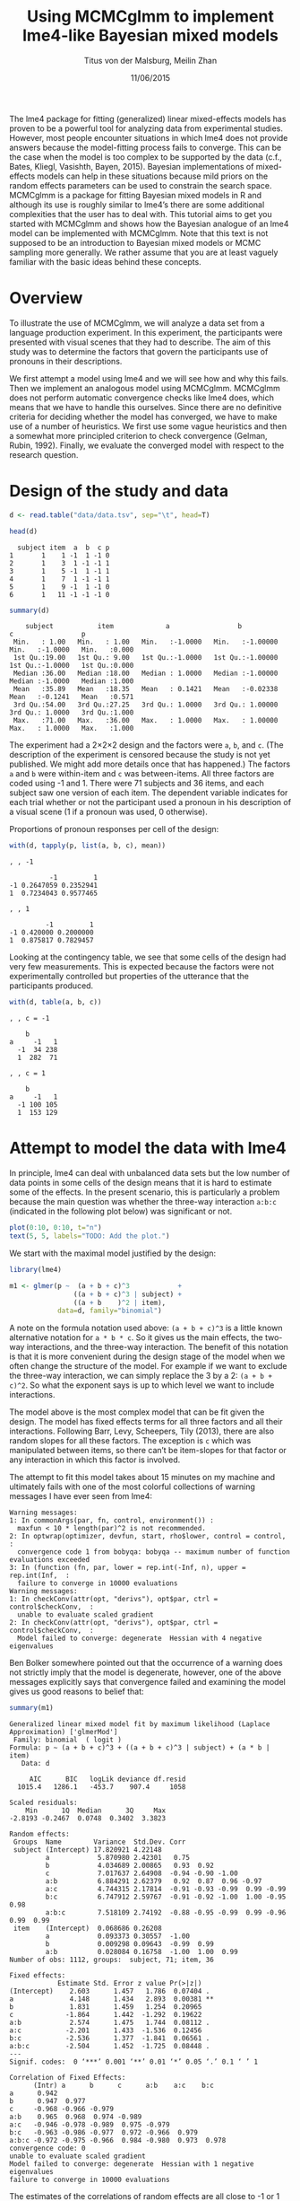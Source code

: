 #+TITLE: Using MCMCglmm to implement lme4-like Bayesian mixed models
#+AUTHOR: Titus von der Malsburg, Meilin Zhan
#+EMAIL: malsburg@ucsd.edu, mezhan@mail.ucsd.edu
#+DATE: 11/06/2015

The lme4 package for fitting (generalized) linear mixed-effects models has proven to be a powerful tool for analyzing data from experimental studies.  However, most people encounter situations in which lme4 does not provide answers because the model-fitting process fails to converge.  This can be the case when the model is too complex to be supported by the data (c.f., Bates, Kliegl, Vasishth, Bayen, 2015).  Bayesian implementations of mixed-effects models can help in these situations because mild priors on the random effects parameters can be used to constrain the search space.  MCMCglmm is a package for fitting Bayesian mixed models in R and although its use is roughly similar to lme4’s there are some additional complexities that the user has to deal with.  This tutorial aims to get you started with MCMCglmm and shows how the Bayesian analogue of an lme4 model can be implemented with MCMCglmm.  Note that this text is not supposed to be an introduction to Bayesian mixed models or MCMC sampling more generally.  We rather assume that you are at least vaguely familiar with the basic ideas behind these concepts.

* Overview

To illustrate the use of MCMCglmm, we will analyze a data set from a language production experiment.  In this experiment, the participants were presented with visual scenes that they had to describe.  The aim of this study was to determine the factors that govern the participants use of pronouns in their descriptions.

We first attempt a model using lme4 and we will see how and why this fails.  Then we implement an analogous model using MCMCglmm.  MCMCglmm does not perform automatic convergence checks like lme4 does, which means that we have to handle this ourselves.  Since there are no definitive criteria for deciding whether the model has converged, we have to make use of a number of heuristics.  We first use some vague heuristics and then a somewhat more principled criterion to check convergence (Gelman, Rubin, 1992).  Finally, we evaluate the converged model with respect to the research question.

* Design of the study and data

#+BEGIN_SRC R :session *R* :exports none
setwd("/home/malsburg/Documents/Uni/Workshops/201511_MCMCglmm/MCMCglmm-intro")
load("data/models.Rda")
#+END_SRC

#+BEGIN_SRC R :session *R* :exports both :results output
d <- read.table("data/data.tsv", sep="\t", head=T)

head(d)
#+END_SRC

#+RESULTS:
:   subject item  a  b  c p
: 1       1    1 -1  1 -1 0
: 2       1    3  1 -1 -1 1
: 3       1    5 -1  1 -1 1
: 4       1    7  1 -1 -1 1
: 5       1    9 -1  1 -1 0
: 6       1   11 -1 -1 -1 0

#+BEGIN_SRC R :session *R* :exports both :results output
summary(d)
#+END_SRC

#+RESULTS:
:     subject           item             a                 b                  c                 p        
:  Min.   : 1.00   Min.   : 1.00   Min.   :-1.0000   Min.   :-1.00000   Min.   :-1.0000   Min.   :0.000  
:  1st Qu.:19.00   1st Qu.: 9.00   1st Qu.:-1.0000   1st Qu.:-1.00000   1st Qu.:-1.0000   1st Qu.:0.000  
:  Median :36.00   Median :18.00   Median : 1.0000   Median :-1.00000   Median :-1.0000   Median :1.000  
:  Mean   :35.89   Mean   :18.35   Mean   : 0.1421   Mean   :-0.02338   Mean   :-0.1241   Mean   :0.571  
:  3rd Qu.:54.00   3rd Qu.:27.25   3rd Qu.: 1.0000   3rd Qu.: 1.00000   3rd Qu.: 1.0000   3rd Qu.:1.000  
:  Max.   :71.00   Max.   :36.00   Max.   : 1.0000   Max.   : 1.00000   Max.   : 1.0000   Max.   :1.000

The experiment had a 2×2×2 design and the factors were ~a~, ~b~, and ~c~.  (The description of the experiment is censored because the study is not yet published.  We might add more details once that has happened.)  The factors ~a~ and ~b~ were within-item and ~c~ was between-items.  All three factors are coded using -1 and 1.  There were 71 subjects and 36 items, and each subject saw one version of each item.  The dependent variable indicates for each trial whether or not the participant used a pronoun in his description of a visual scene (1 if a pronoun was used, 0 otherwise). 

Proportions of pronoun responses per cell of the design:

#+BEGIN_SRC R :session *R* :exports both :results output
with(d, tapply(p, list(a, b, c), mean))
#+END_SRC

#+RESULTS:
#+begin_example
, , -1

          -1         1
-1 0.2647059 0.2352941
1  0.7234043 0.9577465

, , 1

         -1         1
-1 0.420000 0.2000000
1  0.875817 0.7829457
#+end_example

Looking at the contingency table, we see that some cells of the design had very few measurements.  This is expected because the factors were not experimentally controlled but properties of the utterance that the participants produced.

#+BEGIN_SRC R :session *R* :exports both :results output
with(d, table(a, b, c))
#+END_SRC

#+RESULTS:
#+begin_example
, , c = -1

    b
a     -1   1
  -1  34 238
  1  282  71

, , c = 1

    b
a     -1   1
  -1 100 105
  1  153 129
#+end_example

* Attempt to model the data with lme4

In principle, lme4 can deal with unbalanced data sets but the low number of data points in some cells of the design means that it is hard to estimate some of the effects.  In the present scenario, this is particularly a problem because the main question was whether the three-way interaction ~a:b:c~ (indicated in the following plot below) was significant or not.

#+BEGIN_SRC R :session *R* :results graphics :exports both :file plots/three_way_mean.png :width 400 :height 400 :res 100
plot(0:10, 0:10, t="n")
text(5, 5, labels="TODO: Add the plot.")
#+END_SRC

#+RESULTS:
[[file:plots/three_way_mean.png]]

We start with the maximal model justified by the design:

#+BEGIN_SRC R :session *R* :export code
library(lme4)
#+END_SRC

#+BEGIN_SRC R
m1 <- glmer(p ~  (a + b + c)^3            +
                ((a + b + c)^3 | subject) + 
                ((a + b    )^2 | item),
            data=d, family="binomial")
#+END_SRC

A note on the formula notation used above: ~(a + b + c)^3~ is a little known alternative notation for ~a * b * c~.  So it gives us the main effects, the two-way interactions, and the three-way interaction.  The benefit of this notation is that it is more convenient during the design stage of the model when we often change the structure of the model.  For example if we want to exclude the three-way interaction, we can simply replace the 3 by a 2: ~(a + b + c)^2~.  So what the exponent says is up to which level we want to include interactions.

The model above is the most complex model that can be fit given the design.  The model has fixed effects terms for all three factors and all their interactions.  Following Barr, Levy, Scheepers, Tily (2013), there are also random slopes for all these factors.  The exception is ~c~ which was manipulated between items, so there can’t be item-slopes for that factor or any interaction in which this factor is involved.

The attempt to fit this model takes about 15 minutes on my machine and ultimately fails with one of the most colorful collections of warning messages I have ever seen from lme4:

#+BEGIN_EXAMPLE
Warning messages:
1: In commonArgs(par, fn, control, environment()) :
  maxfun < 10 * length(par)^2 is not recommended.
2: In optwrap(optimizer, devfun, start, rho$lower, control = control,  :
  convergence code 1 from bobyqa: bobyqa -- maximum number of function evaluations exceeded
3: In (function (fn, par, lower = rep.int(-Inf, n), upper = rep.int(Inf,  :
  failure to converge in 10000 evaluations
Warning messages:
1: In checkConv(attr(opt, "derivs"), opt$par, ctrl = control$checkConv,  :
  unable to evaluate scaled gradient
2: In checkConv(attr(opt, "derivs"), opt$par, ctrl = control$checkConv,  :
  Model failed to converge: degenerate  Hessian with 4 negative eigenvalues
#+END_EXAMPLE

Ben Bolker somewhere pointed out that the occurrence of a warning does not strictly imply that the model is degenerate, however, one of the above messages explicitly says that convergence failed and examining the model gives us good reasons to belief that: 

#+BEGIN_SRC R :session *R* :exports both :results output
summary(m1)
#+END_SRC

#+RESULTS:
#+begin_example
Generalized linear mixed model fit by maximum likelihood (Laplace Approximation) ['glmerMod']
 Family: binomial  ( logit )
Formula: p ~ (a + b + c)^3 + ((a + b + c)^3 | subject) + (a * b | item)
   Data: d

     AIC      BIC   logLik deviance df.resid 
  1015.4   1286.1   -453.7    907.4     1058 

Scaled residuals: 
    Min      1Q  Median      3Q     Max 
-2.8193 -0.2467  0.0748  0.3402  3.3823 

Random effects:
 Groups  Name        Variance  Std.Dev. Corr                                     
 subject (Intercept) 17.820921 4.22148                                           
         a            5.870980 2.42301   0.75                                    
         b            4.034689 2.00865   0.93  0.92                              
         c            7.017637 2.64908  -0.94 -0.90 -1.00                        
         a:b          6.884291 2.62379   0.92  0.87  0.96 -0.97                  
         a:c          4.744315 2.17814  -0.91 -0.93 -0.99  0.99 -0.99            
         b:c          6.747912 2.59767  -0.91 -0.92 -1.00  1.00 -0.95  0.98      
         a:b:c        7.518109 2.74192  -0.88 -0.95 -0.99  0.99 -0.96  0.99  0.99
 item    (Intercept)  0.068686 0.26208                                           
         a            0.093373 0.30557  -1.00                                    
         b            0.009298 0.09643  -0.99  0.99                              
         a:b          0.028084 0.16758  -1.00  1.00  0.99                        
Number of obs: 1112, groups:  subject, 71; item, 36

Fixed effects:
            Estimate Std. Error z value Pr(>|z|)   
(Intercept)    2.603      1.457   1.786  0.07404 . 
a              4.148      1.434   2.893  0.00381 **
b              1.831      1.459   1.254  0.20965   
c             -1.864      1.442  -1.292  0.19622   
a:b            2.574      1.475   1.744  0.08112 . 
a:c           -2.201      1.433  -1.536  0.12456   
b:c           -2.536      1.377  -1.841  0.06561 . 
a:b:c         -2.504      1.452  -1.725  0.08448 . 
---
Signif. codes:  0 ‘***’ 0.001 ‘**’ 0.01 ‘*’ 0.05 ‘.’ 0.1 ‘ ’ 1

Correlation of Fixed Effects:
      (Intr) a      b      c      a:b    a:c    b:c   
a      0.942                                          
b      0.947  0.977                                   
c     -0.968 -0.966 -0.979                            
a:b    0.965  0.968  0.974 -0.989                     
a:c   -0.946 -0.978 -0.989  0.975 -0.979              
b:c   -0.963 -0.986 -0.977  0.972 -0.966  0.979       
a:b:c -0.972 -0.975 -0.966  0.984 -0.980  0.973  0.978
convergence code: 0
unable to evaluate scaled gradient
Model failed to converge: degenerate  Hessian with 1 negative eigenvalues
failure to converge in 10000 evaluations
#+end_example

The estimates of the correlations of random effects are all close to -1 or 1 and all fixed effects and interactions are highly significant, both is highly implausible.  The standard thing to do in this situation is to simplify the model until it converges.  According to Barr et al., one constraint in doing do is that the random slopes for the effect of interest (the effect about which we want to make inferences, in this case the three-way interaction ~a:b:c~) need to be in the model, otherwise there may be an inflated chance of false positive effects.  Under this constraint, the simplest possible model is the following:

#+BEGIN_SRC R
m2 <- glmer(p ~ (a + b + c)^3 +
                (0 + a : b : c |subject) + 
                (0 + a : b     |item),
            data=d, family="binomial")
#+END_SRC

#+BEGIN_EXAMPLE
Warning messages:
1: In checkConv(attr(opt, "derivs"), opt$par, ctrl = control$checkConv,  :
  unable to evaluate scaled gradient
2: In checkConv(attr(opt, "derivs"), opt$par, ctrl = control$checkConv,  :
  Model failed to converge: degenerate  Hessian with 1 negative eigenvalues
#+END_EXAMPLE

Unfortunately, the model also fails to converge as do all other variations that we tried, specifically the intercepts-only model.  The model fit (see below) looks more reasonable this time but we clearly can’t rely on this model.  Since we are already using the simplest permissible model, we reached the end of the line of what we can do with lme4.

#+BEGIN_SRC R :session *R* :exports results :results output
summary(m2)
#+END_SRC

#+RESULTS:
#+begin_example
Generalized linear mixed model fit by maximum likelihood (Laplace Approximation) ['glmerMod']
 Family: binomial  ( logit )
Formula: p ~ (a + b + c)^3 + (0 + a:b:c | subject) + (0 + a:b | item)
   Data: d

     AIC      BIC   logLik deviance df.resid 
  1133.9   1184.0   -556.9   1113.9     1102 

Scaled residuals: 
    Min      1Q  Median      3Q     Max 
-8.4530 -0.5253  0.2503  0.5369  4.1687 

Random effects:
 Groups  Name  Variance  Std.Dev.
 subject a:b:c 5.498e-01 0.741505
 item    a:b   2.530e-07 0.000503
Number of obs: 1112, groups:  subject, 71; item, 36

Fixed effects:
             Estimate Std. Error z value Pr(>|z|)    
(Intercept)  0.444294   0.113699   3.908 9.32e-05 ***
a            1.576301   0.118932  13.254  < 2e-16 ***
b            0.062480   0.112740   0.554  0.57945    
c           -0.008851   0.113677  -0.078  0.93794    
a:b          0.360923   0.111885   3.226  0.00126 ** 
a:c         -0.196345   0.112047  -1.752  0.07972 .  
b:c         -0.537264   0.114899  -4.676 2.93e-06 ***
a:b:c       -0.209187   0.142544  -1.468  0.14223    
---
Signif. codes:  0 ‘***’ 0.001 ‘**’ 0.01 ‘*’ 0.05 ‘.’ 0.1 ‘ ’ 1

Correlation of Fixed Effects:
      (Intr) a      b      c      a:b    a:c    b:c   
a      0.235                                          
b      0.253  0.545                                   
c     -0.411 -0.194 -0.232                            
a:b    0.563  0.256  0.234 -0.631                     
a:c   -0.231 -0.428 -0.641  0.222 -0.246              
b:c   -0.248 -0.640 -0.431  0.237 -0.234  0.565       
a:b:c -0.492 -0.166 -0.176  0.443 -0.338  0.192  0.170
convergence code: 0
unable to evaluate scaled gradient
Model failed to converge: degenerate  Hessian with 1 negative eigenvalues
#+end_example

As indicated above, Bayesian mixed models may help in this situation.  However, before we embark on an Bayesian adventure, we should consider a much simpler solution: the t-test!  The t-test can be used to test whether the difference between two sets of data is significant.  Since a three-way interaction is nothing else but a difference of differences of differences, the t-test would be perfectly appropriate.  The appeal of this is of course that the t-test is simple and relatively fool-proof, plus there is no risk of convergence errors.  The approach would be to calculate the differences of differences on a by-subject basis, and to conduct a paired t-test with these values.  However, there is one catch.  Our data are so sparse that the vast majority of subjects (62 out of 71) do not have measurements in all eight cells of the design.  Hence we can calculate the necessary difference values only for a tiny subset of the subjects. 

* Using MCMCglmm

The specification of a model in MCMCglmm is relatively similar to lme4.  The are two main differences.  First, since MCMCglmm is Bayesian, we need to add a specification of the priors.  Second, we have to set some parameters for the model fitting process manually.

Below you see the definition of the maximal model corresponding to the first lme4 model above (~m1~). 

#+BEGIN_SRC R
library(MCMCglmm)
set.seed(14)

prior.m3 <- list(
  R=list(V=1, n=1),
  G=list(G1=list(V        = diag(8),
                 n        = 8,
                 alpha.mu = rep(0, 8),
                 alpha.V  = diag(8)*25^2),
         G2=list(V        = diag(4),
                 n        = 4,
                 alpha.mu = rep(0, 4),
                 alpha.V  = diag(4)*25^2)))

m3 <- MCMCglmm(p ~ (a + b + c)^3,
                 ~ us(1 + (a + b + c)^3):subject +
                   us(1 + (a + b    )^2):item,
               data   = d,
               family = "categorical",
               prior  = prior.m3,
               thin   = 1,
               burnin = 3000,
               nitt   = 4000)
#+END_SRC

The variable ~prior.m3~ contains the specification of the priors.  Priors can be defined for the residuals, the fixed effects, and the random effects.  Here we only specify priors for the residuals (~R~) and the random effects (~G~).  The distribution used for the priors is the inverse-Wishart distribution, a probability distribution on covariance matrices.  The univariate special case of the inverse-Wishart distribution is the inverse-gamma distribution.  This form is used as the prior for the variance of the residuals.  ~V~ is the scale matrix of the inverse-Wishart and equals 1 because we want the univariate case. ~n~ is the degrees of freedom parameter and is set to 1 which gives us the weakest possible prior.

~G1~ is the prior definition for the eight subject random effects. ~V~ is set to 8 because we have eight random effects for subjects (intercept, the three factors, their three two-way interactions, and one three-way interaction) and the covariance matrix therefore needs 8×8 entries.  Again, ~n~ is set to give us the weakest prior (the lower bound for ~n~ is the number of dimensions).  Further, we have parameters ~alpha.mu~ and ~alpha.V~.  These specify an additional prior which is used for parameter expansion, which is basically a trick to improve the rate of convergence.  All we care about is that the ~alpha.mu~ is a vector of as many zeros as there are random effects and that ~alpha.V~ is a n×n matrix with large numbers on the diagonal and n being the number of random effects.  See Hadfield (2010) and Hadfield’s course notes on MCMCglmm (included in the R package) for details.

~G2~ defines the prior for the by-item random effects and follows the same scheme.  The only differences is that we have only four item random effects instead of the eight for subjects (because ~c~ is constant within item).  In sum, these definitions give us mild priors for the residuals and random effects.

In MCMCglmm, the specification of the model structure is split into two parts.  The fixed-effects part looks exactly as in lme4 (=p~(a+b+c)^3=).  The random-effects part is a little different.  lme4 by default assumes that we want a completely parameterized covariance matrix, that is that we want to estimate the variances of the random effects and all covariances.  MCMCglmm wants us to make this explicit.  The notation ~us(…)~ can use used to specify parameters for all variances and covariances, in other words it gives us the same that lme4 would do by default.  An alternative would be to use ~idh(…)~ which tells MCMCglmm to estimate parameters for the variances but not for the covariances.

Next, we need to specify the family of the dependent variable.  For the glmer model this is ~binomial~, but MCMCglmm uses ~categorical~ which can also be used for dependent variables with more than two levels.

Finally, we need to set some parameters that control the MCMC sampling process.  This process uses the data and the model specification to draw samples from the posterior distribution and as we collect more and more samples the shape of this distribution emerges more and more clearly.  Inferences are then made based on that approximation of the true distribution. 

There are three parameters that we need to set to control the sampling process: ~nitt~, ~burnin~, and ~thin~.  ~nitt~ is set to 4000 and defines how many samples we want to produce overall.  ~burnin~ is set to 3000 and defines the length (in samples) of the so-called burn-in period after which we start collecting samples.  The idea behind this is that the first samples may be influenced by the random starting point of the sampling process and may therefore not represent the true distribution.  Ideally, consecutive samples would be statistically independent, but that is rarely the case in practice.  Thinning can be used to reduce the resulting autocorrelation and is controlled by the parameter ~thin~. ~thin=n~ means that we want to keep every n-th sample.  Here we set ~thin~ to 1.  In sum, these parameter settings give us 1000 usable samples (4000 - 3000).

Below we see the posterior means and quantiles obtained with the above model.  The pattern of results looks qualitatively similar that in the glmer model but there are considerable numerical differences.  However, as mentioned earlier, MCMCglmm does not check convergence and these results may be unreliable.  Below we will examine the results more closely to determine whether we can trust them.
 
#+BEGIN_SRC R :session *R* :exports both :results output
summary(m3$Sol)
#+END_SRC

#+RESULTS:
#+begin_example

Iterations = 3001:4000
Thinning interval = 1 
Number of chains = 1 
Sample size per chain = 1000 

1. Empirical mean and standard deviation for each variable,
   plus standard error of the mean:

               Mean     SD Naive SE Time-series SE
(Intercept)  1.3475 0.4189 0.013246        0.06731
a            3.1882 0.2967 0.009382        0.06020
b           -0.2202 0.2300 0.007275        0.06802
c            0.0577 0.2299 0.007271        0.05356
a:b          0.8467 0.3243 0.010257        0.13246
a:c         -0.2605 0.2454 0.007759        0.09630
b:c         -1.1221 0.2007 0.006348        0.03561
a:b:c       -0.9962 0.2921 0.009238        0.10529

2. Quantiles for each variable:

                2.5%     25%      50%      75%   97.5%
(Intercept)  0.52905  1.0558  1.35092  1.63646  2.2106
a            2.61218  2.9793  3.19866  3.40216  3.7413
b           -0.61128 -0.3816 -0.24456 -0.06253  0.2465
c           -0.33693 -0.1002  0.02712  0.19129  0.5865
a:b          0.01218  0.6840  0.88057  1.06400  1.3636
a:c         -0.71437 -0.4479 -0.25036 -0.07384  0.1743
b:c         -1.52459 -1.2596 -1.10782 -0.98058 -0.7350
a:b:c       -1.50290 -1.2142 -1.01716 -0.78711 -0.4160
#+end_example

* Plotting the samples

One way to get a sense of whether the samples drawn by MCMCglmm are an accurate representation of the true posterior is to plot them.  In the panels on the left, we see the traces of the parameters showing which values the parameters assumed throughout the sampling process; the index of the sample is on the x-axis (starting with 3000 because we discarded the first 3000 samples) and the value of the parameter in that sample is on the y-axis.  In the panels on the right, we see the distribution of the values that the parameters assumed over the course of the sampling process, i.e. the posterior.

#+BEGIN_SRC R :session *R* :results graphics :exports both :file plots/samples_1.png :width 800 :height 1000 :res 100
par(mfrow=c(8,2), mar=c(2,2,1,0))
plot(m3$Sol, auto.layout=F)
#+END_SRC

#+RESULTS:
[[file:plots/samples_1.png]]

There are a number of signals in these plots that suggest that our sample may not be good enough.  First, there is high autocorrelation, which means that samples tend to have similar parameter values as the directly preceding samples.  Second, the traces of the parameters are not /stationary/, which means that the sampling process dwells in one part of the parameter space and then suddenly visits other parts of the parameter space.  This can be observed at around 3900 samples where the trace of ~c~ suddenly moves to more positive values not visited before and the trace of ~a:b~ moves to more negative values.  Both taken together these properties suggest that our sample is not yet a good-enough approximation of the true posterior distribution.  Think about it this way: looking at these plots, is it likely that the density plots on the right would change if we would continue taking samples?  Yes, it is because there may be more sudden moves to other parts of the parameter space like that at around 3900.  Or the sampling process might dwell in the position at 4000 for a longer time leading to shift in the distributions.  For example the density plot of ~a:b~ has a long tail coming from the last ~100 samples and this tail might have gotten fatter if we hadn’t ended the sampling process at 4000.  As long as these density plots keep changing, the sampling process has not converged and we don’t have a stable posterior.  Ideally, what we would like to have is something like the following:

#+BEGIN_SRC R :session *R* :exports both :results graphics :file plots/samples_2.png :width 800 :height 125 :res 60
set.seed(1)
par(mfrow=c(1,2), mar=c(2,2,1,0))
x <- rnorm(1000)
plot(3001:4000, x, t="l", main="Trace of x")
plot(density(x), main="Density of x")
#+END_SRC

#+RESULTS:
[[file:plots/samples_2.png]]

In this trace plot of random data, there is no autocorrelation of consecutive samples and the distribution of samples is stationary.  It is very likely that taking more samples wouldn’t shift the distribution substantially.  Hence, if we see a plot like this, we would be more confident that our posterior is a good approximation of the true posterior.

There are several things that we can do in order to improve our sample.  We can collect more samples until all parts of the parameter space have been visited approximately the right amount of times.  And we can try to reduce the autocorrelation of the samples in order to avoid that some parts of the parameter space are over-represented.

# Wiping the floor metaphor useful or not?

What thinning factor?  Plot of the autocorrelation function for each parameter.

#+BEGIN_SRC R :session *R* :exports both :results graphics :file plots/autocorrelation_1.png :width 800 :height 600 :res 100
plot.acfs <- function(x) {
  n <- dim(x)[2]
  par(mfrow=c(ceiling(n/2),2), mar=c(2,2,3,0))
  for (i in 1:n) {
    acf(x[,i], lag.max=100, main=colnames(x)[i])
    grid()
  }
}
plot.acfs(m3$Sol)
#+END_SRC

#+RESULTS:
[[file:plots/autocorrelation_1.png]]

Use thinning factor of 20 to get rid of some of the autocorrelation:

#+BEGIN_SRC R
m4 <- MCMCglmm(p ~ (a + b + c)^3,
                 ~ us(1 + (a + b + c)^3):subject +
                   us(1 + (a + b    )^2):item,
               data   = d,
               family = "categorical",
               prior  = prior.m3,
               thin   = 20,
               burnin = 3000,
               nitt   = 23000)
#+END_SRC

#+BEGIN_SRC R :session *R* :exports both :results graphics :file plots/samples_3.png :width 800 :height 400 :res 100
chain.plot <- function(x) {
  n <- dim(x)[2]
  par(mfrow=c(ceiling(n/2),2), mar=c(0,0.5,1,0.5))
  for (i in 1:n) {
    plot(as.numeric(x[,i]), t="l", main=colnames(x)[i], xaxt="n", yaxt="n")
  }
}
chain.plot(m4$Sol)
#+END_SRC

#+RESULTS:
[[file:plots/samples_3.png]]

#+BEGIN_SRC R :session *R* :exports both :results graphics :file plots/autocorrelation_2.png :width 800 :height 600 :res 100
plot.acfs(m4$Sol)
#+END_SRC

#+RESULTS:
[[file:plots/autocorrelation_2.png]]

Ok, we need to simplify the model.  This model had only random intercepts and the random sloped for the effects of interest:

#+BEGIN_SRC R
prior.m5 <- list(
  R=list(V=1, n=1),
  G=list(G1=list(V        = diag(2),
                 n        = 2,
                 alpha.mu = rep(0, 2),
                 alpha.V  = diag(2)*25^2),
         G2=list(V        = diag(2),
                 n        = 2,
                 alpha.mu = rep(0, 2),
                 alpha.V  = diag(2)*25^2)))

m5 <- MCMCglmm(p ~ (a + b + c)^3,
                 ~ us(1 + a : b : c):subject +
                   us(1 + a : b    ):item,
               data   = d,
               family = "categorical",
               prior  = prior.m5,
               thin   = 1,             # No thinning!
               burnin = 3000,
               nitt   = 4000)
#+END_SRC

#+BEGIN_SRC R :session *R* :exports both :results graphics :file plots/samples_4.png :width 800 :height 400 :res 100
chain.plot(m5$Sol)
#+END_SRC

#+RESULTS:
[[file:plots/samples_4.png]]

#+BEGIN_SRC R :session *R* :exports both :results graphics :file plots/autocorrelation_3.png :width 800 :height 600 :res 100
plot.acfs(m5$Sol)
#+END_SRC

#+RESULTS:
[[file:plots/autocorrelation_3.png]]

Still too much autocorrelation but this time thinning may help:

#+BEGIN_SRC R
m6 <- MCMCglmm(p ~ (a + b + c)^3,
                 ~ us(1 + a : b : c):subject +
                   us(1 + a : b    ):item,
               data   = d,
               family = "categorical",
               prior  = prior2,
               thin   = 20,
               burnin = 3000,
               nitt   = 23000)
#+END_SRC

#+BEGIN_SRC R :session *R* :exports both :results graphics :file plots/samples_5.png :width 800 :height 400 :res 100
chain.plot(m6$Sol)
#+END_SRC

#+RESULTS:
[[file:plots/samples_5.png]]

#+BEGIN_SRC R :session *R* :exports both :results graphics :file plots/autocorrelation_4.png :width 800 :height 600 :res 100
plot.acfs(m6$Sol)
#+END_SRC

#+RESULTS:
[[file:plots/autocorrelation_4.png]]

Looks good but a more formal criterion would be nice.

* Gelman-Rubin criterion

Running multiple chains so we can calculate the Gelman-Rubin criterion:

#+BEGIN_SRC R
library(parallel)

ml <- mclapply(1:4, function(i) {
  MCMCglmm(p ~ (a + b + c)^3,
           random = ~us(1 + a : b : c):subject +
                     us(1 + a : b)      :item,
           data   = d,
           family = "categorical",
           prior  = prior2,
           thin   = 20,
           burnin = 3000,
           nitt   = 43000)
}, mc.cores=4)

ml <- lapply(ml, function(m) m$Sol)
ml <- do.call(mcmc.list, ml)
#+END_SRC

#+BEGIN_SRC R :session *R* :exports both :results graphics :file plots/gelman_rubin.png :width 800 :height 600 :res 100
library(coda)

par(mfrow=c(4,2), mar=c(2,2,1,2))
gelman.plot(ml, auto.layout=F)
#+END_SRC

#+RESULTS:
[[file:plots/gelman_rubin.png]]

#+BEGIN_SRC R :session *R* :exports both :results output
gelman.diag(ml)
#+END_SRC

#+RESULTS:
#+begin_example
Potential scale reduction factors:

            Point est. Upper C.I.
(Intercept)       1.01       1.02
a                 1.01       1.02
b                 1.00       1.01
c                 1.01       1.03
a:b               1.01       1.03
a:c               1.00       1.01
b:c               1.00       1.00
a:b:c             1.01       1.04

Multivariate psrf

1.02
#+end_example

The chains are mixing:

#+BEGIN_SRC R :session *R* :exports both :results graphics :file plots/samples_6.png :width 800 :height 1000 :res 100
par(mfrow=c(8,2), mar=c(2, 1, 1, 1))
plot(ml, ask=F, auto.layout=F)
#+END_SRC

#+RESULTS:
[[file:plots/samples_6.png]]


* Results

#+BEGIN_SRC R :session *R* :exports both :results output
summary(ml)
#+END_SRC

#+RESULTS:
#+begin_example

Iterations = 3001:42981
Thinning interval = 20 
Number of chains = 4 
Sample size per chain = 2000 

1. Empirical mean and standard deviation for each variable,
   plus standard error of the mean:

                Mean     SD Naive SE Time-series SE
(Intercept)  0.87581 0.3205 0.003583       0.005734
a            2.15269 0.1703 0.001905       0.005747
b           -0.13405 0.1549 0.001732       0.004207
c           -0.05516 0.1635 0.001828       0.004367
a:b          0.62410 0.1614 0.001804       0.004129
a:c         -0.09112 0.1524 0.001703       0.004033
b:c         -0.54022 0.1585 0.001772       0.004961
a:b:c       -0.38862 0.1678 0.001876       0.004331

2. Quantiles for each variable:

               2.5%     25%      50%      75%    97.5%
(Intercept)  0.2656  0.6522  0.87330  1.09195  1.51079
a            1.8376  2.0329  2.14534  2.26614  2.50369
b           -0.4252 -0.2424 -0.13610 -0.02909  0.17210
c           -0.3819 -0.1639 -0.05209  0.05814  0.25470
a:b          0.3135  0.5162  0.62068  0.73132  0.94144
a:c         -0.3883 -0.1931 -0.08977  0.01287  0.20831
b:c         -0.8705 -0.6417 -0.53590 -0.43160 -0.24013
a:b:c       -0.7389 -0.4974 -0.38380 -0.27406 -0.07854
#+end_example

Plot of the parameter estimates with 95% credible intervals:

#+BEGIN_SRC R :session *R* :exports both :results graphics :file plots/parameter_estimates.png :width 600 :height 300 :res 80
plot.estimates <- function(x) {
  if (class(x) != "summary.mcmc")
    x <- summary(x)
  n <- dim(x$statistics)[1]
  par(mar=c(2, 7, 4, 1))
  plot(x$statistics[,1], n:1,
       yaxt="n", ylab="",
       xlim=range(x$quantiles)*1.2,
       pch=19,
       main="Posterior means and 95% credible intervals")
  grid()
  axis(2, at=n:1, rownames(x$statistics), las=2)
  arrows(x$quantiles[,1], n:1, x$quantiles[,5], n:1, code=0)
  abline(v=0, lty=2)
}

plot.estimates(ml)
#+END_SRC

#+RESULTS:
[[file:plots/parameter_estimates.png]]

Yay, the three way interaction is significant! But note that we can't really evaluate other effects because the model doesn't have the corresponding random slopes.

* Summary
- Pros
  - more flexibility
  - more control
  - more transparent
  - more complex models possible
  - gives us credible intervals instead of confidence intervals
- Cons
  - requires more technical knowledge into the process
  - model fitting process perhaps more involved (but messing with lmer
    models is actually as much work but messier)

* References

- Barr, D. J., Levy, R., Scheepers, C., & Tily, H. J. (2013). Random
  effects structure for confirmatory hypothesis testing: Keep it
  maximal. Journal of Memory and Language, 68(3),
  255–278. http://dx.doi.org/10.1016/j.jml.2012.11.001
- Bates, D., Kliegl, R., Vasishth, S., & Baayen,
  H. (2015). Parsimonious mixed models. Manuscript published on arXiv.
  http://arxiv.org/abs/1506.04967
- Gelman, A., & Rubin, D. B. (1992). Inference from iterative
  simulation using multiple sequences. Statistical Science, 7(4),
  457–472.
- Hadfield, J. (2010). MCMC methods for multi-response generalized
  linear mixed models: the MCMCglmm R package. Journal of Statistical
  Software, 33(1), 1–22. http://dx.doi.org/10.18637/jss.v033.i02



